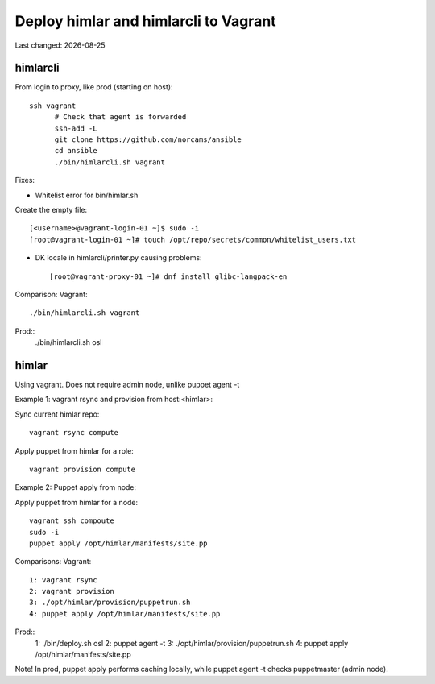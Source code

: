 .. |date| date::

======================================
Deploy himlar and himlarcli to Vagrant
======================================

Last changed: |date|

himlarcli
=========

From login to proxy, like prod (starting on host)::

  ssh vagrant
	# Check that agent is forwarded
	ssh-add -L
	git clone https://github.com/norcams/ansible
	cd ansible
	./bin/himlarcli.sh vagrant

Fixes:

- Whitelist error for bin/himlar.sh

Create the empty file::

  [<username>@vagrant-login-01 ~]$ sudo -i
  [root@vagrant-login-01 ~]# touch /opt/repo/secrets/common/whitelist_users.txt

- DK locale in himlarcli/printer.py causing problems::

  [root@vagrant-proxy-01 ~]# dnf install glibc-langpack-en

Comparison:
Vagrant::
  ./bin/himlarcli.sh vagrant
Prod::
  ./bin/himlarcli.sh osl

himlar
======

Using vagrant. Does not require admin node, unlike puppet agent -t

Example 1: vagrant rsync and provision from host:<himlar>:

Sync current himlar repo::

  vagrant rsync compute

Apply puppet from himlar for a role::

  vagrant provision compute

Example 2: Puppet apply from node:

Apply puppet from himlar for a node::

  vagrant ssh compoute
  sudo -i
  puppet apply /opt/himlar/manifests/site.pp

Comparisons:
Vagrant::
  1: vagrant rsync
  2: vagrant provision
  3: ./opt/himlar/provision/puppetrun.sh
  4: puppet apply /opt/himlar/manifests/site.pp
Prod::
  1: ./bin/deploy.sh osl
  2: puppet agent -t
  3: ./opt/himlar/provision/puppetrun.sh
  4: puppet apply /opt/himlar/manifests/site.pp

Note! In prod, puppet apply performs caching locally, while puppet agent -t checks puppetmaster (admin node).

